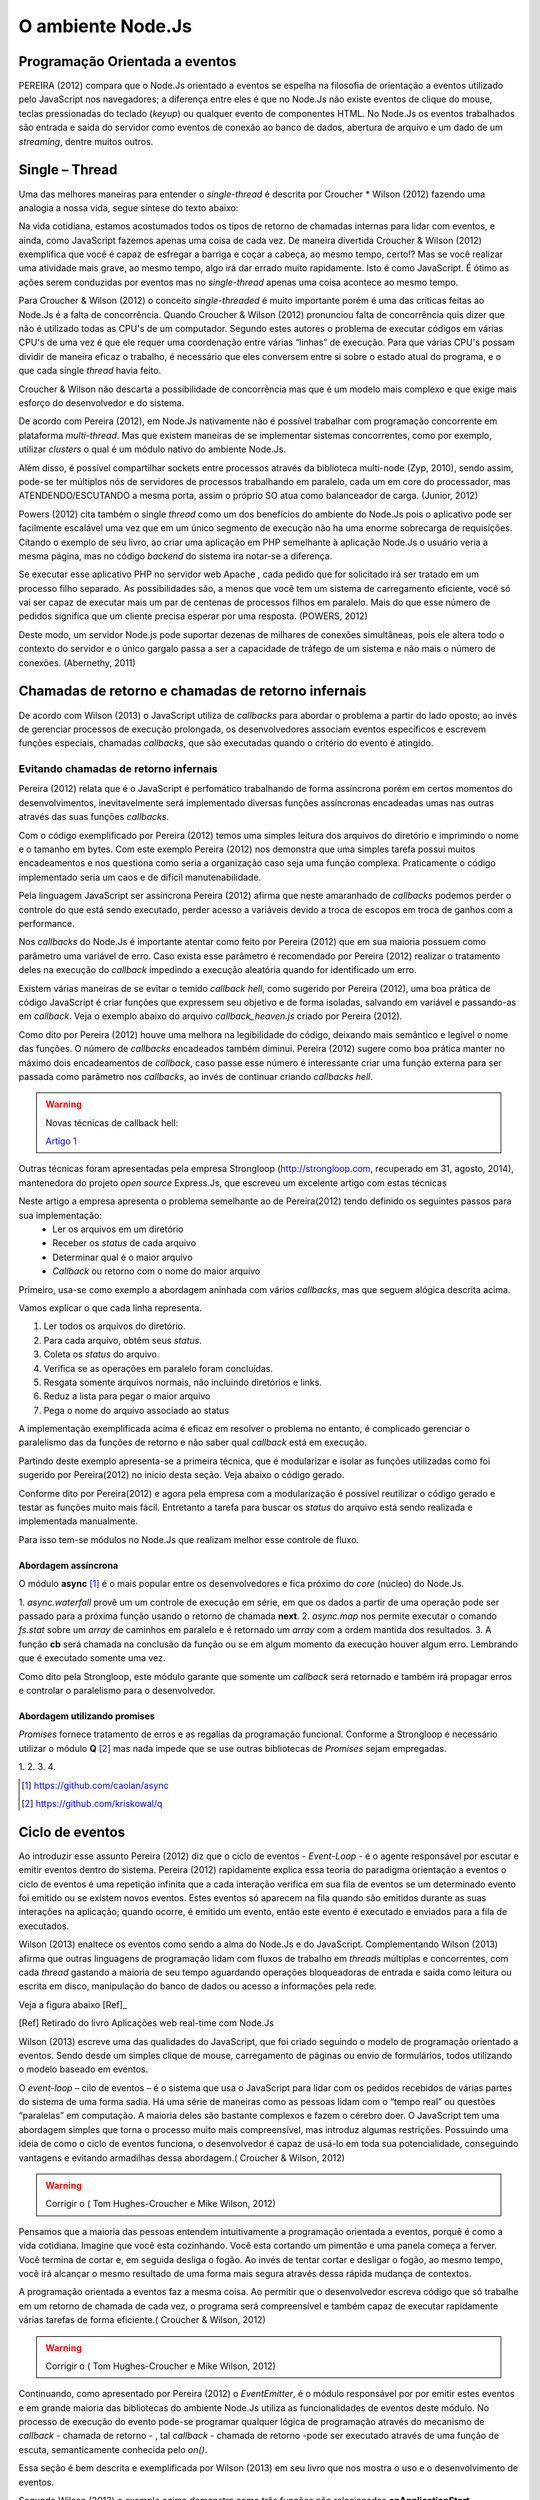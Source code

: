 O ambiente Node.Js
==================


Programação Orientada a eventos
-------------------------------

PEREIRA (2012) compara que o Node.Js orientado a eventos se espelha na filosofia de orientação a eventos
utilizado pelo JavaScript nos navegadores; a diferença entre eles é que no  Node.Js não existe eventos
de clique do mouse, teclas pressionadas do teclado (*keyup*) ou qualquer evento de componentes HTML.
No Node.Js os eventos trabalhados são entrada e saída do servidor como eventos de conexão ao banco de dados,
abertura de arquivo e um dado de um *streaming*, dentre muitos outros.

Single – Thread
---------------

Uma das melhores maneiras para entender o *single-thread*  é descrita por Croucher * Wilson (2012)
fazendo uma analogia a nossa vida, segue síntese do texto abaixo:

Na vida cotidiana, estamos acostumados todos os tipos de retorno de chamadas internas para lidar com eventos, e ainda, como JavaScript fazemos apenas
uma coisa de cada vez. De maneira divertida Croucher & Wilson (2012) exemplifica que você é capaz de esfregar a barriga e coçar a cabeça, ao mesmo tempo, certo!?
Mas se você realizar uma atividade mais grave, ao mesmo tempo, algo irá dar errado muito rapidamente.
Isto é como JavaScript.
É ótimo as ações serem conduzidas por eventos mas no *single-thread* apenas uma coisa acontece ao mesmo tempo.

Para Croucher & Wilson (2012) o conceito *single-threaded* é muito importante porém é uma das críticas feitas ao Node.Js é a falta de concorrência.
Quando Croucher & Wilson (2012) pronunciou falta de concorrência quis dizer que não é utilizado todas as CPU's de um computador.
Segundo estes autores o problema de executar códigos em várias CPU's de uma vez é que ele requer uma coordenação entre várias “linhas” de execução.
Para que várias CPU's possam dividir de maneira eficaz o trabalho, é necessário que eles conversem entre si sobre o estado atual do programa, e o que cada single *thread* havia feito.

Croucher & Wilson não descarta a possibilidade de concorrência mas que é um modelo mais complexo e que exige
mais esforço do desenvolvedor e do sistema. 

De acordo com Pereira (2012), em Node.Js nativamente não é possível trabalhar com programação concorrente em plataforma *multi-thread*.
Mas que existem maneiras de se implementar sistemas concorrentes, como por exemplo, utilizar *clusters* o qual é um módulo nativo
do ambiente Node.Js.

Além disso, é possível compartilhar sockets entre processos através da biblioteca
multi-node (Zyp, 2010), sendo assim, pode-se ter múltiplos nós de servidores de processos
trabalhando  em paralelo, cada um em core do processador, mas ATENDENDO/ESCUTANDO a mesma porta,
assim o próprio SO atua como balanceador de carga. (Junior, 2012)

Powers (2012) cita também o single *thread* como um dos benefícios do ambiente do Node.Js pois o aplicativo pode ser
facilmente escalável uma vez que em um único segmento de execução não ha uma enorme sobrecarga de requisições.
Citando o exemplo de seu livro, ao criar uma aplicação em PHP semelhante à aplicação Node.Js o usuário veria a mesma página,
mas no código *backend* do sistema ira notar-se a diferença.

Se executar esse aplicativo PHP no servidor web Apache , cada pedido que for solicitado irá ser tratado em um processo filho separado.
As possibilidades são, a menos que você tem um sistema de carregamento eficiente,
você só vai ser capaz de executar mais um par de centenas de processos filhos em paralelo.
Mais do que esse número de pedidos significa que um cliente precisa esperar por uma resposta. (POWERS, 2012)

Deste modo, um servidor Node.js pode suportar dezenas de milhares de conexões
simultâneas, pois ele altera todo o contexto do servidor e o único gargalo passa a ser a
capacidade de tráfego de um sistema e não mais o número de conexões. (Abernethy, 2011)


Chamadas de retorno e chamadas de retorno infernais
---------------------------------------------------

De acordo com Wilson (2013) o JavaScript utiliza de *callbacks* para abordar o problema a partir do lado oposto;
ao invés de gerenciar processos de execução prolongada, os desenvolvedores associam eventos específicos e
escrevem funções especiais, chamadas *callbacks*, que são executadas quando o critério do evento é atingido.

Evitando chamadas de retorno infernais
^^^^^^^^^^^^^^^^^^^^^^^^^^^^^^^^^^^^^^

Pereira (2012) relata que é o JavaScript é perfomático trabalhando de forma assíncrona  porém em certos
momentos do desenvolvimentos, inevitavelmente será implementado diversas funções assíncronas encadeadas
umas nas outras através das suas funções *callbacks*.

.. code-block:: javascript
    :linenos:

    var fs = require('fs');
    fs.readdir(__dirname, function(erro, contents) {
        if (erro) { throw erro; }
        contents.forEach(function(content) {
            var path = './' + content;
            fs.stat(path, function(erro, stat) {
                if (erro) { throw erro; }
                if (stat.isFile()) {
                    console.log('%s %d bytes', content, stat.size);
                }
            });
        });
    });

Com o código exemplificado por Pereira (2012) temos uma simples leitura dos arquivos do diretório e imprimindo
o nome e o tamanho em bytes.
Com este exemplo Pereira (2012) nos demonstra que uma simples tarefa possui muitos encadeamentos e nos questiona
como seria a organização caso seja uma função complexa.
Praticamente o código implementado seria um caos e de difícil manutenabilidade. 

Pela linguagem JavaScript ser assíncrona Pereira (2012) afirma que neste amaranhado de *callbacks* 
podemos perder o controle do que está sendo executado, perder acesso a variáveis devido a troca de escopos
em troca de ganhos com a performance.

Nos *callbacks* do Node.Js é importante atentar como feito por Pereira (2012) que em sua maioria possuem
como parâmetro uma variável de erro.
Caso exista esse parâmetro é recomendado por Pereira (2012) realizar o tratamento deles na execução do *callback*
impedindo a execução aleatória quando for identificado um erro.

Existem várias maneiras de se evitar o temido *callback hell*, como sugerido por Pereira (2012), uma boa prática
de código JavaScript é criar funções que expressem seu objetivo e de forma isoladas, 
salvando em variável e passando-as em *callback*.
Veja o exemplo abaixo do arquivo *callback_heaven.js* criado por Pereira (2012).

.. code-block:: javascript
    :linenos:

    var fs = require('fs');
    var lerDiretorio = function() {
        fs.readdir(__dirname, function(erro, diretorio) {
            if (erro) return erro;
            diretorio.forEach(function(arquivo) {
                ler(arquivo);
            });
        });
    };

    var ler = function(arquivo) {
        var path = './' + arquivo;
        fs.stat(path, function(erro, stat) {
            if (erro) return erro;
            if (stat.isFile()) {
                console.log('%s %d bytes', arquivo, stat.size);
            }
        });
    };

    lerDiretorio();


Como dito por Pereira (2012) houve uma melhora na legibilidade do código, deixando mais semântico e legível
o nome das funções. O número de *callbacks* encadeados também diminui.
Pereira (2012) sugere como boa prática manter no máximo dois encadeamentos de *callback*, caso passe esse número
é interessante criar uma função externa para ser passada como parâmetro nos *callbacks*, ao invés de continuar criando *callbacks hell*.

.. warning::

    Novas técnicas de callback hell:

    `Artigo 1`_


.. _Artigo 1: http://strongloop.com/strongblog/node-js-callback-hell-promises-generators/

Outras técnicas foram apresentadas pela empresa Strongloop (http://strongloop.com, recuperado em 31, agosto, 2014),
mantenedora do projeto *open source* Express.Js, que escreveu um excelente artigo com estas técnicas

Neste artigo a empresa apresenta o problema semelhante ao de Pereira(2012) tendo definido os seguintes passos para sua implementação:
    * Ler os arquivos em um diretório
    * Receber os *status* de cada arquivo
    * Determinar qual é o maior arquivo
    * *Callback* ou retorno com o nome do maior arquivo

Primeiro, usa-se como exemplo a abordagem aninhada com vários *callbacks*, mas que seguem alógica descrita acima.

.. code-block:: javascript
    :linenos:
    :emphasize-lines: 5,12,18,20,22,23,27

    var fs = require('fs')
    var path = require('path')

    module.exports = function (dir, cb) {
        fs.readdir(dir, function (er, files) { // [1]
            if (er) return cb(er)
            var counter = files.length
            var errored = false
            var stats = []

            files.forEach(function (file, index) {
                fs.stat(path.join(dir,file), function (er, stat) { // [2]
                    if (errored) return
                    if (er) {
                        errored = true
                        return cb(er)
                    }
                    stats[index] = stat // [3]

                    if (--counter == 0) { // [4]
                        var largest = stats
                        .filter(function (stat) { return stat.isFile() }) // [5]
                        .reduce(function (prev, next) { // [6]
                            if (prev.size > next.size) return prev
                            return next
                        })
                        cb(null, files[stats.indexOf(largest)]) // [7]
                    }
                })
            })
        })
    }

Vamos explicar o que cada linha representa.

1. Ler todos os arquivos do diretório.
2. Para cada arquivo, obtêm seus *status*.
3. Coleta os *status* do arquivo.
4. Verifica se as operações em paralelo foram concluídas.
5. Resgata somente arquivos normais, não incluindo diretórios e links.
6. Reduz a lista para pegar o maior arquivo
7. Pega o nome do arquivo associado ao status

A implementação exemplificada acima é eficaz em resolver o problema no entanto, é complicado gerenciar o paralelismo das 
da funções de retorno e não saber qual *callback* está em execução. 

Partindo deste exemplo apresenta-se a primeira técnica, que é modularizar e isolar as funções utilizadas como foi sugerido por
Pereira(2012) no inicio desta seção. Veja abaixo o código gerado.

.. code-block:: javascript
    :linenos:

    function getStats (paths, cb) {
        var counter = paths.length
        var errored = false
        var stats = []
        paths.forEach(function (path, index) {
            fs.stat(path, function (er, stat) {
                if (errored) return
                if (er) {
                    errored = true
                    return cb(er)
                }
                stats[index] = stat
                if (--counter == 0) cb(null, stats)
            })
        })
    }

    function getLargestFile (files, stats) {
        var largest = stats
        .filter(function (stat) { return stat.isFile() })
        .reduce(function (prev, next) {
            if (prev.size > next.size) return prev
            return next
        })
        return files[stats.indexOf(largest)]
    }

    var fs = require('fs')
    var path = require('path')

    module.exports = function (dir, cb) {
        fs.readdir(dir, function (er, files) {
            if (er) return cb(er)
            var paths = files.map(function (file) { // [1]
                return path.join(dir,file)
            })

            getStats(paths, function (er, stats) {
                if (er) return cb(er)
                var largestFile = getLargestFile(files, stats)
                cb(null, largestFile)
            })
        })
    }

Conforme dito por Pereira(2012) e agora pela empresa com a modularização é possível reutilizar o código gerado
e testar as funções muito mais fácil. Entretanto a tarefa para buscar os *status* do arquivo está sendo realizada
e implementada manualmente. 

Para isso tem-se módulos no Node.Js que realizam melhor esse controle de fluxo.

Abordagem assíncrona
~~~~~~~~~~~~~~~~~~~~

O módulo **async** [#f1]_ é o mais popular entre os desenvolvedores e fica próximo do *core* (núcleo) do Node.Js.

.. code-block:: javascript
    :linenos:
    :emphasize-lines: 6, 13, 26

    var fs = require('fs')
    var async = require('async')
    var path = require('path')

    module.exports = function (dir, cb) {
        async.waterfall([ // [1]
            function (next) {
                fs.readdir(dir, next)
            },
            function (files, next) {
                var paths = 
                files.map(function (file) { return path.join(dir,file) })
                async.map(paths, fs.stat, function (er, stats) { // [2]
                    next(er, files, stats)
                })
            },
            function (files, stats, next) {
                var largest = stats
                .filter(function (stat) { return stat.isFile() })
                .reduce(function (prev, next) {
                    if (prev.size > next.size) return prev
                    return next
                })
                next(null, files[stats.indexOf(largest)])
            }
        ], cb) // [3]
    }

1. *async.waterfall* provê um um controle de execução em série, em que os dados a partir
de uma operação pode ser passado para a próxima função usando o retorno de chamada **next**.
2. *async.map* nos permite executar o comando *fs.stat* sobre um *array* de caminhos em paralelo
e é retornado um *array* com a ordem mantida dos resultados. 
3. A função **cb** será chamada na conclusão da função ou se em algum momento da execução 
houver algum erro. Lembrando que é executado somente uma vez.

Como dito pela Strongloop, este módulo garante que somente um *callback* será retornado e também irá
propagar erros e controlar o paralelismo para o desenvolvedor.

Abordagem utilizando promises
~~~~~~~~~~~~~~~~~~~~~~~~~~~~~

*Promises* fornece tratamento de erros e as regalias da programação funcional. Conforme a Strongloop é necessário
utilizar o módulo **Q** [#f2]_ mas nada impede que se use outras bibliotecas de *Promises* sejam empregadas.

.. code-block:: javascript
    :linenos:
    :emphasize-lines: 4, 13, 14, 17

    var fs = require('fs')
    var path = require('path')
    var Q = require('q')
    var fs_readdir = Q.denodeify(fs.readdir) // [1]
    var fs_stat = Q.denodeify(fs.stat)

    module.exports = function (dir) {
        return fs_readdir(dir)
        .then(function (files) {
            var promises = files.map(function (file) {
                return fs_stat(path.join(dir,file))
            })
            return Q.all(promises).then(function (stats) { // [2]
                return [files, stats] // [3]
            })
        })
        .then(function (data) { // [4]
            var files = data[0]
            var stats = data[1]
            var largest = stats
            .filter(function (stat) { return stat.isFile() })
            .reduce(function (prev, next) {
                if (prev.size > next.size) return prev
                return next
            })
            return files[stats.indexOf(largest)]
        })
    }

1.  
2.
3.
4.

.. [#f1] https://github.com/caolan/async
.. [#f2] https://github.com/kriskowal/q


Ciclo de eventos
----------------

Ao introduzir esse assunto Pereira (2012) diz que o ciclo de eventos - *Event-Loop* - é o agente responsável
por escutar e emitir eventos dentro do sistema.
Pereira (2012) rapidamente explica essa teoria do paradigma orientação a eventos o ciclo de eventos é uma repetição infinita
que a cada interação verifica em sua fila de eventos se um determinado evento foi emitido ou se existem novos eventos.
Estes eventos só aparecem na fila quando são emitidos durante as suas interações na aplicação; quando ocorre,  é emitido um evento,
então este evento é executado e enviados para a fila de executados. 

Wilson (2013) enaltece os eventos como sendo a alma do Node.Js e do JavaScript.
Complementando Wilson (2013) afirma que outras linguagens de programação lidam com fluxos de trabalho em *threads*
múltiplas e concorrentes, com cada *thread*  gastando a maioria de seu tempo aguardando operações
bloqueadoras de entrada e saída como leitura ou escrita em disco, manipulação do banco de dados ou acesso a informações pela rede.

Veja a figura abaixo [Ref]_ 

.. image:: ../_static/event-loop-caio-ribeiro.png
    :alt: Ciclo de eventos no Node.Js
    :align: center

.. [Ref] Retirado do livro Aplicações web real-time com Node.Js 

Wilson (2013) escreve uma das qualidades do JavaScript, que foi criado seguindo o modelo de programação orientado a eventos.
Sendo desde um simples clique de mouse, carregamento de páginas ou envio de formulários, todos utilizando o modelo baseado em eventos.

O *event-loop* – cilo de eventos – é o sistema que usa o JavaScript para lidar com os pedidos recebidos
de várias partes do sistema de uma forma sadia. Há uma série de maneiras como as pessoas lidam com o “tempo real” ou questões “paralelas” em computação.
A maioria deles são bastante complexos e fazem o cérebro doer.
O JavaScript tem uma abordagem simples que torna o processo muito mais compreensível,
mas introduz algumas restrições.
Possuindo uma ideia de como o ciclo de eventos funciona, o desenvolvedor é capaz de usá-lo em toda sua potencialidade,
conseguindo vantagens e evitando armadilhas dessa abordagem.( Croucher & Wilson, 2012)

.. warning ::
  
    Corrigir o ( Tom Hughes-Croucher e Mike Wilson, 2012)

Pensamos que a maioria das pessoas entendem intuitivamente a programação orientada a eventos, porquê é como a vida cotidiana. 
Imagine que você esta cozinhando. Você esta cortando um pimentão e uma panela começa a ferver. Você termina de cortar e, em seguida desliga o fogão.
Ao invés de tentar cortar e desligar o fogão, ao mesmo tempo, você irá alcançar o mesmo resultado de uma forma mais segura 
através dessa rápida mudança de contextos.

A programação orientada a eventos faz a mesma coisa. Ao permitir que o desenvolvedor escreva código que só trabalhe em um retorno
de chamada de cada vez, o programa será compreensível e também capaz de executar rapidamente várias tarefas de forma eficiente.( Croucher & Wilson, 2012)

.. warning ::
  
    Corrigir o ( Tom Hughes-Croucher e Mike Wilson, 2012)

Continuando, como apresentado por Pereira (2012) o *EventEmitter*, é o módulo responsável por por emitir estes eventos e em
grande maioria das bibliotecas do ambiente Node.Js utiliza as funcionalidades de eventos deste módulo.
No processo de execução do evento pode-se programar qualquer lógica de programação através do mecanismo de
*callback* - chamada de retorno - , tal *callback* - chamada de retorno -pode ser executado através de uma função de escuta, semanticamente conhecida pelo *on()*.

Essa seção é bem descrita e exemplificada por Wilson (2013) em seu livro que nos mostra o uso e o desenvolvimento de eventos.

.. code-block:: javascript
    :linenos:

    var events = require('events')
    var eventEmitter = new events.EventEmitter();

    function mainLoop() {
        console.log('Starting application');
        eventEmitter.emit('AplicationStart');

        console.log('Running application');
        eventEmitter.emit('AplicationRun');
        
        console.log('Stopping application');
        eventEmitter.emit('AplicationStop');
    }

    function onApplicationStart() {
        console.log('Handling Application Start Event');
    }

    function onApplicationRun() {
        console.log('Handling Application Run Event');
    }

    function onApplicationStop() {
        console.log('Handling Application Stop Event');
    }

    eventEmitter.on('ApplicationStart', onApplicationStart);
    eventEmitter.on('ApplicationRun', onApplicationRun);
    eventEmitter.on('ApplicationStop', onApplicationStop);

    mainLoop();


Segundo Wilson (2013) o exemplo acima demonstra como três funções não relacionadas **onApplicationStart**, 
**onApplicationRun** e **onApplicationStop** podem ser encadeadas para produzir a saída ::

    Starting application
    Handling Application Start Event

    Running application
    Handling Application Run Event

    Stopping application
    Handling Application Stop Event


Os eventos **ApplicationStart, ApplicationRun e ApplicationStop** são registrados utilizando o *eventEmitter* no método
antes de a função **mainLoop** ser executada. Isso inclui um ouvinte de evento para cada um desses eventos - de agora em diante,
sempre que qualquer evento for levantado, ele será verificado de acordo com esses ouvintes para determinar se uma correspondência
está disponível, caso em que a função de *callback* - chamada de retorno - dessa correspondência será executada. (WILSON, 2013)

A saída de tela destaca um traço importante do Node.Js: todo o seu trabalho é feito em uma única *thread*. Quando um evento é levantado
e respondido por um *callback* - chamada de retorno -, o método de chamada é pausado enquanto o *callback* é executado. Isso é importante 
porque, se algo acontecer durante o *callback* e consumir bastante tempo de processamento, a função original não vai continuar
sendo executada até que todo o trabalho esteja completado. (WILSON, 2013)

.. warning ::

    Não entendi essa última parte o Node.Js não é bloqueante. Mas em eventos eles espera o processamento terminar?

Assim, a execução desse exemplo segue o caminho: ::

    1. Executa mainloop, dispara ApplicationStartEvent.
    2. Executa o callback onApplicationStart.
    3 Continua a execução de mainloop, dispara ApplicationRun.
    4. Executa o callback onApplicationRun.
    5. Continua a execução de mainloop, dispara ApplicationStop.
    6. Executa o callback onApplicationStop.
    7. Retorna para a execução de mainLoop, não há mais nada a fazer; para.


Finalizando esta seção, Pereira (2012) diz que o *event-driven* do Node.Js foi inspirado pelos frameworks
Event Machine do Ruby e Twisted do Python, porém o ciclo de eventos do Node.Js é mais perfomático pois seu mecanismo
é nativamente executado de forma não bloqueante sendo o diferencial em relação a outros ambientes de programação.


Por que usar assíncrono
-----------------------

No ambiente de desenvolvimento Node.Js é importante entender e saber trabalhar com as chamadas assíncronas.
Pereira (2012) exemplifica em código as diferenças entre uma função síncrona e assíncrona em relação ao tempo
em que são executadas.
O código é para criar uma repetição de 5 interações e a cada iteração desta repetição será criado um arquivo texto.

.. code-block:: javascript
    :linenos:

    var fs = require('fs');
    
    for(var i = 1; i <= 5; i++) {
        var file = "sync-txt" + i + ".txt";
        var out = fs.writeFileSync(file, "Hello Node.js!");
        console.log(out);
    }

Veja o tempo gasto no modelo síncrono [Ref]_:

.. image:: ../_static/timeline-node-sync-caio-ribeiro.png
    :alt: Tempo de execução síncrono no Node.Js
    :align: center

.. [Ref] Retirado do livro Aplicações web real-time com Node.Js 

.. code-block:: javascript
    :linenos:

    var fs = require('fs');
    
    for(var i = 1; i <= 5; i++) {
        var file = "async-txt" + i + ".txt";
        fs.writeFile(file, "Hello Node.js!", function(err, out) {
            console.log(out);
        });
    }


.. image:: ../_static/timeline-node-async-caio-ribeiro.png
    :alt: Tempo de execução assíncrono no Node.Js
    :align: center

Threads versus Assincronismos
^^^^^^^^^^^^^^^^^^^^^^^^^^^^^

De acordo com Pereira (2012) por mais que as funções assíncronas possam executar em paralelo várias tarefas,
elas jamais serão consideradas uma *Thread* ( como *Threads* do java).
A diferença é que as *Threads* são manipuláveis pelo desenvolvedor, ou seja, você pode pausar a execução de uma *Thread*
ou fazê-la esperar o término de uma outra.
Chamadas assíncronas apenas invocam suas funções numa ordem de que você não tem controle,
e você só sabe quando uma chamada terminou quando seu *callback* é executado. 

Pode parecer vantajoso ter controle sobre *Threads* a favor de um sistema que executa tarefas em paralelo,
mas pouco domínio sobre eles pode transformar seus sistema em um caos de travamentos *deadlocks*, 
afinal *threads* são executadas de forma bloqueante. Este é o grande diferencial das chamadas assíncronas,
elas executam em paralelo suas funções sem travar processamento das outras e principalmente sem bloquear o sistema principal.

.. warning:: 

    Aqui deveria mostrar um exemplo de código em python e outro em node?

    `Code Python 1`_
    `Code Python 2`_
    `Code Python 3`_
    `Code Python 4`_
    `Code Python 5`_


.. _Code Python 1: http://www.vivaolinux.com.br/artigo/Threads-Importancia-dentro-de-um-software?pagina=1

.. _Code Python 2: http://medeubranco.wordpress.com/2008/07/10/threads-em-python/

.. _Code Python 3: http://imasters.com.br/artigo/20127/py/threads-em-python/

.. _Code Python 4: http://pythonrs.wordpress.com/2010/03/12/python-com-threads/

.. _Code Python 5: http://darkstrikerd.wordpress.com/2012/04/12/threads-simples-com-python/

    

Como dito por Pereira (2012) é essencial que seu código Node.Js invoque o mínimo possível de funções bloqueantes.
Toda função síncrona impedirá, naquele instante, que o Node.Js continue executando os demais códigos até que aquela
função seja finalizada.
Por exemplo, se essa função fizer uma operação de entrada e saída em disco, vai bloquear o sistema inteiro,
deixando o processador ocioso enquanto é utilizado outros recursos de hardware.

Construindo a API REST com o framework Express.js
-------------------------------------------------


Porque a escolha do express.js
^^^^^^^^^^^^^^^^^^^^^^^^^^^^^^

Powers(2012) descreve que um framework fornece suporte de infraestrutura que nos permite criar sites e aplicações mais rapidamente,
fornecendo ao desenvolvedor um esqueleto sobre o qual construir e manusear muitos aspectos mundanos e ubíquos do processo
de desenvolvimento de software e focar na criação de funcionalidades da nossa aplicação ou site.
Também fornece coesão ao código, o que pode tornar o código mais fácil de gerenciar e manter.

Pereira(2012) complementa que utilizar a API HTTP nativa do Node.Js pode ser algo trabalhoso e desgastante.
Conforme surge novas necessidades de implementar novas funcionalidades, códigos gigantescos seriam acrescentados,
aumentando a complexidade do projeto e dificultando futuras manutenções.

Assim surge o framework Express.Js que conforme Powers(2012) é mais parecido com o framework Sinatra e é bem mais RESTFUL.
Pereira(2012) reafirma que este módulo de desenvolvimento foi inspirado pelo framework Sinatra na linguagem Ruby
e que é bastante utilizado para aplicações web de grande escala.

Suas características são descritas por Pereira(2012):

* MVR ( Model View Routes)
* MVC ( Model View Controller)
* Roteamento de urls via callbacks
* Middleware
* Interface RESTFul
* Suporte a File Uploads
* Configuração baseada em variáveis de ambiente
* Suporte a helpers dinâmicos
* Integração com Templates Enginies
* Integração com SQL e NoSQL

Instalação e configuração
^^^^^^^^^^^^^^^^^^^^^^^^^

Para instalar o framework é necessário termos o Node.Js instalado no sistema e o gerenciador de pacote *NPM* ( Node Package Manager).
POWERS (2012) descreve que a instalação do Express.Js deve ser feita com o comando:

.. code-block:: bash
    
    npm install express

Enquanto Pereira (2012) recomenda que ao instalar o Express.Js pelo NPM – Node Package Manager – deve se utilizar a opção -g ( modo global) par aproveitar todos os recursos.


.. code-block:: bash
    
    sudo npm install -g express

Após a instalar o Express.Js  é necessário fechar e abrir o terminal para habilitar o comando *express* no PATH
do seu sistema operacional. Pereira (2012) descreve o comando *express* como um CLI - Command Line Interface –
permitindo criar uma aplicação com suporte a sessões, Template Enginie - motores de templates – e CSS enginie – motores de css -.
Para saber todas as opções do comando *express* utilize a opção -h.


Criando um projeto
^^^^^^^^^^^^^^^^^^

Com base nos aspectos abordados ao longo deste trabalho, este capítulo visa apresentar o desenvolvimento de um Web Service seguindo os padrões REST e a utilização de um banco de dados relacional Postgres para a persistência dos dados.

Tal serviço possuirá métodos que serão consumidos por um dispositivos clientes.
Seguindo modelos do framework SCRUM, as funcionalidades da aplicação serão descritas em estórias e tarefas relacionadas.

Elicitação de requisitos
~~~~~~~~~~~~~~~~~~~~~~~~

O objetivo deste tópico é aplicar os conhecimentos adquiridos nos capítulos anteriores e criar uma aplicação em REST.

1. A aplicação API REST deverá ser compatível com todas as versões para computadores com os navegadores web Mozilla Firefox e Google Chrome.

2. Não será utilizado técnicas de autenticação na API.

3. A API REST deverá responder as requisições do cliente através da representação em JSON.

4. A API REST deverá persistir os dados em Postgres.

5. A API REST deverá ter um recurso chamado Contatos.

6. A API REST deverá prover estratégias para manipular as ações de *CRUD* de um contato(s).

Contatos
Contatos são coleções de contatos, com seus respectivos documentos e informações. 

+--------------------+-------------------------------------------------------------------------------+
|Recurso             |Descrição                                                                      |
+====================+===============================================================================+
| GET contatos       | Retorna a lista de  contatos cadastrados no banco de dados                    |
+--------------------+-------------------------------------------------------------------------------+
| GET contatos/:id   | Retorna a informação do contato, representado pelo id do documento passado.   | 
+--------------------+-------------------------------------------------------------------------------+
| POST contatos/     | Cria um novo  contato e persiste os dados no banco.                           |
+--------------------+-------------------------------------------------------------------------------+
| PUT contatos/:id   | Atualiza as informações do contato, representado pelo id do documento passado.|
+--------------------+-------------------------------------------------------------------------------+
| DELETE contatos/:id| Destrói o contato, representado pelo id do documento passado.                 |
+--------------------+-------------------------------------------------------------------------------+


Tecnologias Utilizadas
~~~~~~~~~~~~~~~~~~~~~~

Aplicativo Node.JS

* Node.Js – Ambiente de Programação Backend para apresentação deste trabalho
* Postgress – Banco de dados relacional 
* Express – Framework para aplicações web
* Nginx – Servidor Web de alta performance para arquivos estáticos

Aplicativo comparativo Django

* Python – Linguagem de programação OO usada na comparação de aplicativos deste trabalho
* Postgress – Banco de dados relacional
* Django/jango-rest-framewor – Framework Django para aplicações web e o pacote django-rest-framework para facilitar o desenvolvimento.
* Nginx – Servidor Web de alta performance para arquivos estáticos

.. warning::

    Se houver tempo fazer também aplicativos com o Sinatra e Ruby


Criando o esqueleto do projeto
~~~~~~~~~~~~~~~~~~~~~~~~~~~~~~

Conforme o exemplo abaixo criamos o projeto utilizando os comandos de Powers(2012) e Pereira(2012) utiliza.

.. code-block:: bash
    :linenos:

    $ express --css stylus rest-node

    create : rest-node
    create : rest-node/package.json
    create : rest-node/app.js
    create : rest-node/public
    create : rest-node/public/javascripts
    create : rest-node/public/images
    create : rest-node/public/stylesheets
    create : rest-node/public/stylesheets/style.styl
    create : rest-node/routes
    create : rest-node/routes/index.js
    create : rest-node/routes/users.js
    create : rest-node/bin
    create : rest-node/bin/www
    create : rest-node/views
    create : rest-node/views/index.jade
    create : rest-node/views/layout.jade
    create : rest-node/views/error.jade

    install dependencies:
    $ cd rest-node && npm install

    run the app:
    $ DEBUG=rest-node ./bin/www

Em seguida, acesse o diretório criado e veja as explicações de cada arquivo e diretório.


.. code-block:: bash
    :linenos:

    $ ls -l
    total 24
    -rw-rw-r-- 1 lucas lucas 1447 Ago 28 10:32 app.js
    drwxr-xr-x 2 lucas lucas 4096 Ago 28 10:32 bin
    -rw-rw-r-- 1 lucas lucas  350 Ago 28 10:32 package.json
    drwxr-xr-x 5 lucas lucas 4096 Ago 28 10:32 public
    drwxr-xr-x 2 lucas lucas 4096 Ago 28 10:32 routes
    drwxr-xr-x 2 lucas lucas 4096 Ago 28 10:32 views


Powers (2012), Croucher & Wilson (2012) não apresentam um descritivo de cada arquivo ou diretório e seu papel.
Entretanto Pereira (2012) e Wilson (2013) aprofundam mais neste assunto. 

* package.json:
  Pereira(2012) diz que este arquivo contém as principais informações sobre a aplicação como:
  nome, autor, versão, colaboradores, *URL*, dependências e outros.

* public:
  pasta publica que armazena código estático como imagens, css e javascript.

* app.js:
  Wilson (2013) descreve melhor esse arquivo como ponto de entrada para a aplicação Node.Js,
  sendo capaz executar o servidor através do comando: *node app.js*

* routes:
  Pereira (2012) descreve como diretório que mantém todas as rotas da aplicação.
  Na versão utilizada por Wilson (2013) em seu livro o Express.Js não possui este diretório. 

* views:
  Wilson (2013) descreve que esta pasta contém os motores de template (Jade ou EJS), que são renderizados
  pelo servidor Express.Js e enviados ao cliente.
  Pereira (2012) simplifica descrevendo que é um diretório que contém todas as visões renderizadas pelas rotas.

O arquivo de *package.json*, de acordo com Wilson (2013) sempre é necessário
ser criado em seu projeto e que ele é responsável por fornecer detalhes sobre as
condições de operação e configuração esperadas por seu código.
Wilson (2013) complementa que este arquivo ajuda a prevenir que alterações futuras em
módulos de terceiros quebrem a lógica da aplicação.

No livro Construindo Aplicações Node com MongoDB e Backbone, Wilson (2013) exibe um exemplo do arquivo *package.json*
o qual é utilizado para sincronizar a aplicação com dependências, sendo importante associar a aplicação
a uma versão especifica. No exemplo podemos ver que o Express.Js está na versão 4.2.0,
tal como *Debug* versão 0.7.4 ou posteriores.

Maiores detalhes sobre os caracteres “~”, “>=”, “ ou “^” podem ser vistos na documentação do *NPM* em semver. 

.. warning::

    Como colocar uma referencia para o semver conforme descrito no ultimo paragrafo. Esse acesso ao link
    ja esta na bibliografia.

.. code-block:: bash
    :linenos:

    {
        "name": "rest-node",
        "version": "0.0.1",
        "private": true,
        "scripts": {
            "start": "node ./bin/www"
        },
        "dependencies": {
            "express": "~4.2.0",
            "static-favicon": "~1.0.0",
            "morgan": "~1.0.0",
            "cookie-parser": "~1.0.1",
            "body-parser": "~1.0.0",
            "debug": "~0.7.4",
            "jade": "~1.3.0",
            "stylus": "0.42.3"
        }
    }

Após a conhecer a estrutura da aplicação podemos executar o comando *npm install*
dentro do diretório do projeto para instalar as dependências existentes no *package.json* 


.. code-block:: bash
    :linenos:

    body-parser@1.0.2 node_modules/body-parser
    ├── qs@0.6.6
    ├── type-is@1.1.0 (mime@1.2.11)
    └── raw-body@1.1.7 (bytes@1.0.0, string_decoder@0.10.31)

    express@4.2.0 node_modules/express
    ├── parseurl@1.0.1
    ├── merge-descriptors@0.0.2
    ├── utils-merge@1.0.0
    ├── cookie@0.1.2
    ├── escape-html@1.0.1
    ├── cookie-signature@1.0.3
    ├── range-parser@1.0.0
    ├── fresh@0.2.2
    ├── qs@0.6.6
    ├── methods@1.0.0
    ├── serve-static@1.1.0
    ├── path-to-regexp@0.1.2
    ├── buffer-crc32@0.2.1
    ├── debug@0.8.1
    ├── send@0.3.0 (debug@0.8.0, mime@1.2.11)
    ├── type-is@1.1.0 (mime@1.2.11)
    └── accepts@1.0.1 (negotiator@0.4.7, mime@1.2.11)

Servidor Web
^^^^^^^^^^^^

No framework Express.Js  temos um servidor web para desenvolver nossa aplicação. Wilson (2013)
relata que muitos desenvolvedores  que possui um histórico “tradicional” configuram um software
para o servidor web – Apache, Nginx ou IIS – para ser um canal de comunicação entre o navegador
e o código da aplicação.
Atualmente com o surgimento de novas tecnologias de programação como Ruby on Rails, Django e PHP 5.4
têm mecanismos para inicializar um servidor de desenvolvimento local.
Este item incluso dentro do framework visa agilizar o desenvolvimento das aplicações no menor tempo possível.

Complementando este capitulo de acordo com Wilson (2013) o interessante do Node.Js é que o código do programa
que se escreve para ele também é a implementação do servidor.
Seguindo este modelo tem-se a expectativa de que a aplicação funcione e se comporte de modo semelhante ao ambiente de produção
assim como no desenvolvimento, pois não existe nenhuma biblioteca, nenhum intermediário ou *daemon* que esteja no caminho.

O exemplo abaixo cria uma aplicação funcional e capacitada com uma pequena quantidade de código. Wilson (2013)
classifica o código do *app.js* como pequeno mas que possui grandes funcionalidades embutidas como roteamento para
solicitações HTTP entrantes, fornece um motor de visão para renderizar visões no lado do servidor na forma de
marcações do HTML5 amigáveis aos navegadores, fornece também download dos arquivos estáticos.


.. code-block:: javascript
    :linenos:

    var express = require('express');
    var path = require('path');
    var favicon = require('static-favicon');
    var logger = require('morgan');
    var cookieParser = require('cookie-parser');
    var bodyParser = require('body-parser');

    var routes = require('./routes/index');
    var users = require('./routes/users');

    var app = express();

    // view engine setup
    app.set('views', path.join(__dirname, 'views'));
    app.set('view engine', 'jade');

    app.use(favicon());
    app.use(logger('dev'));
    app.use(bodyParser.json());
    app.use(bodyParser.urlencoded());
    app.use(cookieParser());
    app.use(require('stylus').middleware(path.join(__dirname, 'public')));
    app.use(express.static(path.join(__dirname, 'public')));

    app.use('/', routes);
    app.use('/users', users);

    /// catch 404 and forward to error handler
    app.use(function(req, res, next) {
    var err = new Error('Not Found');
        err.status = 404;
        next(err);
    });

    /// error handlers

    // development error handler
    // will print stacktrace
    if (app.get('env') === 'development') {
        app.use(function(err, req, res, next) {
            res.status(err.status || 500);
            res.render('error', {
                message: err.message,
                error: err
            });
        });
    }

    // production error handler
    // no stacktraces leaked to user
    app.use(function(err, req, res, next) {
        res.status(err.status || 500);
        res.render('error', {
            message: err.message,
            error: {}
        });
    });

    module.exports = app;

.. warning:: 
    
    Preciso documentar o que cada linha faz?
